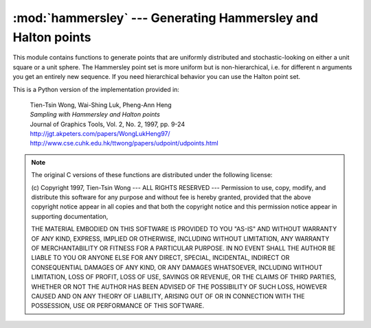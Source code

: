 .. % Hammersley


:mod:`hammersley` --- Generating Hammersley and Halton points
=============================================================

.. module:: cgkit.hammersley
   :synopsis: Generating Hammersley and Halton points


This module contains functions to generate points that are uniformly distributed
and stochastic-looking on either a unit square or a unit sphere. The Hammersley
point set is more uniform but is non-hierarchical, i.e. for different n
arguments you get an entirely new sequence. If you need hierarchical behavior
you can use the Halton point set.

This is a Python version of the implementation provided in:

   | Tien-Tsin Wong, Wai-Shing Luk, Pheng-Ann Heng
   | *Sampling with Hammersley and Halton points* 
   | Journal of Graphics Tools, Vol. 2, No. 2, 1997, pp. 9-24
   | `<http://jgt.akpeters.com/papers/WongLukHeng97/>`_
   | `<http://www.cse.cuhk.edu.hk/ ttwong/papers/udpoint/udpoints.html>`_

.. % planeHammersley


.. function:: planeHammersley(n)

   Yields a sequence of *n* tuples (*x*, *y*) which represent a point on the unit
   square. The sequence of points for a particular *n* is always the same. When *n*
   changes an entirely new sequence will be generated.

   This function uses a base of 2.

.. % sphereHammersley


.. function:: sphereHammersley(n)

   This function yields *n* :class:`vec3` objects representing points on the unit
   sphere. The sequence of points for a particular *n* is always the same. When *n*
   changes an entirely new sequence will be generated.

   This function uses a base of 2.

.. % planeHalton


.. function:: planeHalton(n, p2=3)

   This function yields a sequence of two floats (*x*, *y*) which represent a point
   on the unit square. The number of points to generate is given by *n*. If *n* is
   set to ``None``, an infinite number of points is generated and the caller has to
   make sure the loop stops by checking some other critera.  The sequence of
   generated points is always the same, no matter what *n* is (i.e. the first n
   elements generated by the sequence ``planeHalton(n+1)`` is identical to the
   sequence *planeHalton(n)*).

   This function uses 2 as its first prime base whereas the second prime *p2*
   (which must be a prime number) can be provided by the user.

.. % sphereHalton


.. function:: sphereHalton(n, p2=3)

   This function yields a sequence of :class:`vec3` objects representing points on
   the unit sphere. The number of points to generate is given by *n*. If *n* is set
   to ``None``, an infinite number of points is generated and the caller has to
   make sure the loop stops by checking some other critera. The sequence of
   generated points is always the same, no matter what *n* is (i.e. the first n
   elements generated by the sequence ``sphereHalton(n+1)`` is identical to the
   sequence ``sphereHalton(n)``).

   This function uses 2 as its first prime base whereas the second base *p2* (which
   must be a prime number) can be provided by the user.

.. % ---Copyright---

.. note::

   The original C versions of these functions are distributed under the following
   license:

   (c) Copyright 1997, Tien-Tsin Wong ---  ALL RIGHTS RESERVED ---  Permission to
   use, copy, modify, and distribute this software for any purpose and without fee
   is hereby granted, provided that the above copyright notice appear in all copies
   and that both the copyright notice and this permission notice appear in
   supporting documentation,

   THE MATERIAL EMBODIED ON THIS SOFTWARE IS PROVIDED TO YOU "AS-IS" AND WITHOUT
   WARRANTY OF ANY KIND, EXPRESS, IMPLIED OR OTHERWISE, INCLUDING WITHOUT
   LIMITATION, ANY WARRANTY OF MERCHANTABILITY OR FITNESS FOR A PARTICULAR PURPOSE.
   IN NO EVENT SHALL THE AUTHOR BE LIABLE TO YOU OR ANYONE ELSE FOR ANY DIRECT,
   SPECIAL, INCIDENTAL, INDIRECT OR CONSEQUENTIAL DAMAGES OF ANY KIND, OR ANY
   DAMAGES WHATSOEVER, INCLUDING WITHOUT LIMITATION, LOSS OF PROFIT, LOSS OF USE,
   SAVINGS OR REVENUE, OR THE CLAIMS OF THIRD PARTIES, WHETHER OR NOT THE AUTHOR
   HAS BEEN ADVISED OF THE POSSIBILITY OF SUCH LOSS, HOWEVER CAUSED AND ON ANY
   THEORY OF LIABILITY, ARISING OUT OF OR IN CONNECTION WITH THE POSSESSION, USE OR
   PERFORMANCE OF THIS SOFTWARE.

